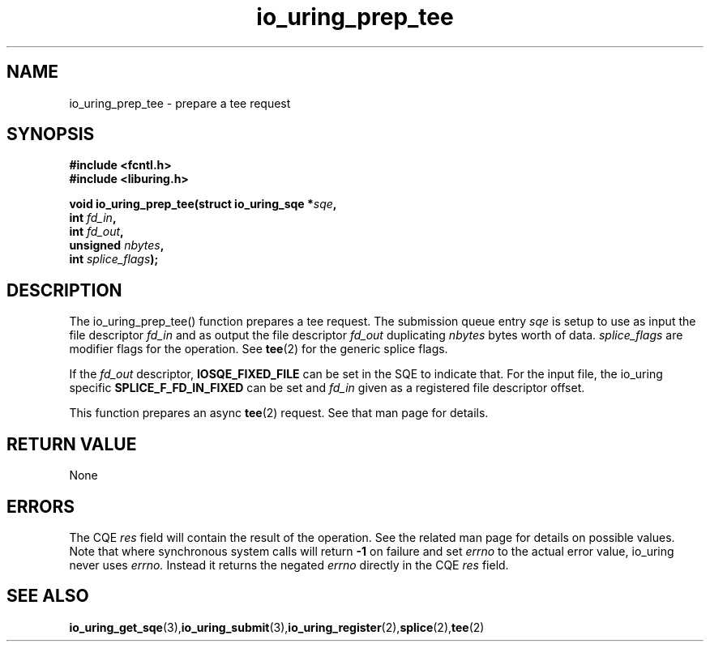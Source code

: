 .\" Copyright (C) 2022 Jens Axboe <axboe@kernel.dk>
.\"
.\" SPDX-License-Identifier: LGPL-2.0-or-later
.\"
.TH io_uring_prep_tee 3 "March 13, 2022" "liburing-2.2" "liburing Manual"
.SH NAME
io_uring_prep_tee  - prepare a tee request
.fi
.SH SYNOPSIS
.nf
.BR "#include <fcntl.h>"
.BR "#include <liburing.h>"
.PP
.BI "void io_uring_prep_tee(struct io_uring_sqe *" sqe ","
.BI "                       int " fd_in ","
.BI "                       int " fd_out ","
.BI "                       unsigned " nbytes ","
.BI "                       int " splice_flags ");"
.PP
.SH DESCRIPTION
.PP
The io_uring_prep_tee() function prepares a tee request. The submission queue
entry
.I sqe
is setup to use as input the file descriptor
.I fd_in
and as output the file descriptor
.I fd_out
duplicating
.I nbytes
bytes worth of data.
.I splice_flags
are modifier flags for the operation. See
.BR tee (2)
for the generic splice flags.

If the
.I fd_out
descriptor,
.B IOSQE_FIXED_FILE
can be set in the SQE to indicate that. For the input file, the io_uring
specific
.B SPLICE_F_FD_IN_FIXED
can be set and
.I fd_in
given as a registered file descriptor offset.

This function prepares an async
.BR tee (2)
request. See that man page for details.

.SH RETURN VALUE
None
.SH ERRORS
The CQE
.I res
field will contain the result of the operation. See the related man page for
details on possible values. Note that where synchronous system calls will return
.B -1
on failure and set
.I errno
to the actual error value, io_uring never uses
.I errno.
Instead it returns the negated
.I errno
directly in the CQE
.I res
field.
.SH SEE ALSO
.BR io_uring_get_sqe (3), io_uring_submit (3), io_uring_register (2), splice (2), tee (2)
